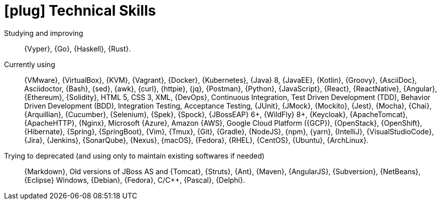 [[technical-skills]]
= icon:plug[] Technical Skills

Studying and improving::
{Vyper}, {Go}, {Haskell}, {Rust}.

Currently using::
{VMware}, {VirtualBox}, {KVM}, {Vagrant}, {Docker}, {Kubernetes}, {Java}
8, {JavaEE}, {Kotlin}, {Groovy}, {AsciiDoc}, Asciidoctor, {Bash}, {sed},
{awk}, {curl}, {httpie}, {jq}, {Postman}, {Python}, {JavaScript},
{React}, {ReactNative}, {Angular}, {Ethereum}, {Solidity}, HTML 5, CSS
3, XML, {DevOps}, Continuous Integration, Test Driven Development (TDD),
Behavior Driven Development (BDD), Integration Testing, Acceptance
Testing, {JUnit}, {JMock}, {Mockito}, {Jest}, {Mocha}, {Chai},
{Arquillian}, {Cucumber}, {Selenium}, {Spek}, {Spock}, {JBossEAP} 6+,
{WildFly} 8+, {Keycloak}, {ApacheTomcat}, {ApacheHTTP}, {Nginx},
Microsoft {Azure}, Amazon {AWS}, Google Cloud Platform ({GCP}),
{OpenStack}, {OpenShift}, {Hibernate}, {Spring}, {SpringBoot}, {Vim},
{Tmux}, {Git}, {Gradle}, {NodeJS}, {npm}, {yarn}, {IntelliJ},
{VisualStudioCode}, {Jira}, {Jenkins}, {SonarQube}, {Nexus}, {macOS},
{Fedora}, {RHEL}, {CentOS}, {Ubuntu}, {ArchLinux}.

Trying to deprecated (and using only to maintain existing softwares if needed)::
{Markdown}, Old versions of JBoss AS and {Tomcat},
{Struts}, {Ant}, {Maven}, {AngularJS}, {Subversion}, {NetBeans}, {Eclipse}
Windows, {Debian}, {Fedora}, C/{cpp}, {Pascal}, {Delphi}.
